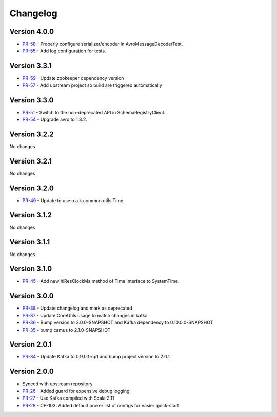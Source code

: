 .. _camus_changelog:

Changelog
=========

Version 4.0.0
-------------

* `PR-58 <https://github.com/confluentinc/camus/pull/58>`_ - Properly configure serializer/encoder in AvroMessageDecoderTest.
* `PR-55 <https://github.com/confluentinc/camus/pull/55>`_ - Add log configuration for tests.

Version 3.3.1
-------------

* `PR-59 <https://github.com/confluentinc/camus/pull/59>`_ - Update zookeeper dependency version
* `PR-57 <https://github.com/confluentinc/camus/pull/57>`_ - Add upstream project so build are triggered automatically

Version 3.3.0
-------------

* `PR-51 <https://github.com/confluentinc/camus/pull/51>`_ - Switch to the non-deprecated API in SchemaRegistryClient.
* `PR-54 <https://github.com/confluentinc/camus/pull/54>`_ - Upgrade avro to 1.8.2.

Version 3.2.2
-------------

No changes

Version 3.2.1
-------------

No changes

Version 3.2.0
-------------

* `PR-49 <https://github.com/confluentinc/camus/pull/49>`_ - Update to use o.a.k.common.utils.Time.

Version 3.1.2
-------------
No changes

Version 3.1.1
-------------
No changes

Version 3.1.0
-------------

* `PR-45 <https://github.com/confluentinc/camus/pull/45>`_ - Add new hiResClockMs method of Time interface to SystemTime.

Version 3.0.0
-------------

* `PR-38 <https://github.com/confluentinc/camus/pull/38>`_ - Update changelog and mark as deprecated
* `PR-37 <https://github.com/confluentinc/camus/pull/37>`_ - Update CoreUtils usage to match changes in kafka
* `PR-36 <https://github.com/confluentinc/camus/pull/36>`_ - Bump version to 3.0.0-SNAPSHOT and Kafka dependency to 0.10.0.0-SNAPSHOT
* `PR-35 <https://github.com/confluentinc/camus/pull/35>`_ - bump camus to 2.1.0-SNAPSHOT

Version 2.0.1
-------------

* `PR-34 <https://github.com/confluentinc/camus/pull/34>`_ - Update Kafka to 0.9.0.1-cp1 and bump
  project version to 2.0.1

Version 2.0.0
-------------

* Synced with upstream repository.
* `PR-26 <https://github.com/confluentinc/camus/pull/26>`_ - Added guard for expensive debug logging
* `PR-27 <https://github.com/confluentinc/camus/pull/27>`_ - Use Kafka compiled with Scala 2.11
* `PR-28 <https://github.com/confluentinc/camus/pull/28>`_ - CP-103: Added default broker list of
  configs for easier quick-start
